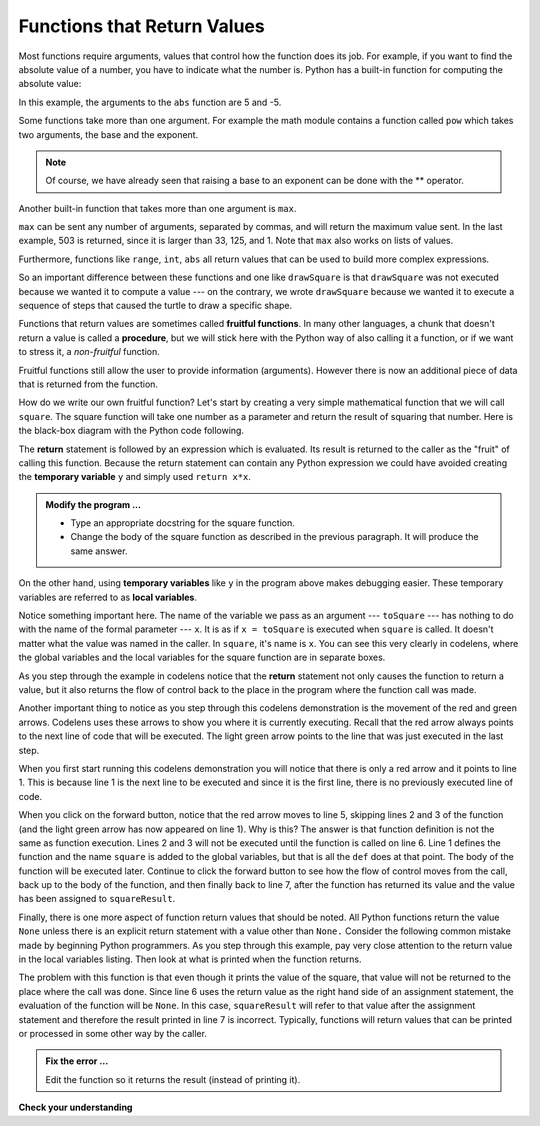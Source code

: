 ..  Copyright (C)  Brad Miller, David Ranum, Jeffrey Elkner, Peter Wentworth, Allen B. Downey, Chris
    Meyers, and Dario Mitchell.  Permission is granted to copy, distribute
    and/or modify this document under the terms of the GNU Free Documentation
    License, Version 1.3 or any later version published by the Free Software
    Foundation; with Invariant Sections being Forward, Prefaces, and
    Contributor List, no Front-Cover Texts, and no Back-Cover Texts.  A copy of
    the license is included in the section entitled "GNU Free Documentation
    License".

.. qnum::
   :prefix: func-2-
   :start: 1

.. index:: return, variable; temporary, variable; local, procedure, function; fruitful

Functions that Return Values
----------------------------

Most functions require arguments, values that control how the function does its job. For example, if you want to find the absolute value of a number, you have to indicate what the number is. Python has a built-in function for computing the absolute value:

.. activecode:: fne
    :nocanvas:

    print(abs(5))

    print(abs(9-4))

In this example, the arguments to the ``abs`` function are 5 and -5.


Some functions take more than one argument. For example the math module contains a function called ``pow`` which takes two arguments, the base and the exponent.

.. Inside the function,
.. the values that are passed get assigned to variables called **parameters**.

.. activecode:: fnf
    :nocanvas:

    import math
    print(math.pow(2, 4))

    print(math.pow(9-2, 8/4))

.. note::

     Of course, we have already seen that raising a base to an exponent can be done with the ** operator.

Another built-in function that takes more than one argument is ``max``.

.. activecode:: fng
    :nocanvas:

    print(max(7, 11))
    print(max(4, 1, 17, 2, 12))
    print(max(3 * 11, 5 ** 3, 512 - 9, 1024 ** 0))
    # what is very different about the parameters for the max function? (answer below and run)
    #

``max`` can be sent any number of arguments, separated by commas, and will return the maximum value sent. In the last example, 503 is returned, since it is larger than 33, 125, and 1.  Note that ``max`` also works on lists of values.

Furthermore, functions like ``range``, ``int``, ``abs`` all return values that can be used to build more complex expressions.

So an important difference between these functions and one like ``drawSquare`` is that ``drawSquare`` was not executed because we wanted it to compute a value --- on the contrary, we wrote ``drawSquare`` because we wanted it to execute a sequence of steps that caused the turtle to draw a specific shape.

Functions that return values are sometimes called **fruitful functions**. In many other languages, a chunk that doesn't return a value is called a **procedure**, but we will stick here with the Python way of also calling it a function, or if we want
to stress it, a *non-fruitful* function.


Fruitful functions still allow the user to provide information (arguments).  However there is now an additional piece of data that is returned from the function.

.. image:: Figures/blackboxfun.png


How do we write our own fruitful function?  Let's start by creating a very simple mathematical function that we will call ``square``.  The square function will take one number as a parameter and return the result of squaring that number.  Here is the black-box diagram with the Python code following.


.. image:: Figures/squarefun.png

.. activecode:: fnh

    def square(x):

        y = x * x
        return y

    toSquare = 10
    result = square(toSquare)
    print("The result of ", toSquare, " squared is ", result)
    

The **return** statement is followed by an expression which is evaluated.  Its result is returned to the caller as the "fruit" of calling this function. Because the return statement can contain any Python expression we could have avoided creating the **temporary variable** ``y`` and simply used ``return x*x``.

.. admonition:: Modify the program ...

   - Type an appropriate docstring for the square function.

   - Change the body of the square function as described in the previous paragraph. It will produce the same answer.

On the other hand, using **temporary variables** like ``y`` in the program above makes debugging easier.  These temporary variables are referred to as **local variables**.

.. The line `toInvest = float(input("How much do you want to invest?"))`
..  also shows yet another example
..  of *composition* --- we can call a function like `float`, and its arguments
 .. can be the results of other function calls (like `input`) that we've called along the way.

Notice something important here. The name of the variable we pass as an argument --- ``toSquare`` --- has nothing to do with the name of the formal parameter --- ``x``.  It is as if  ``x = toSquare`` is executed when ``square`` is called. It doesn't matter what the value was named in the caller. In ``square``, it's name is ``x``.  You can see this very clearly in
codelens, where the global variables and the local variables for the square function are in separate boxes.

As you step through the example in codelens notice that the **return** statement not only causes the function to return a value, but it also returns the flow of control back to the place in the program where the function call was made.



.. codelens:: ch04_clsquare

    def square(x):
        y = x * x
        return y

    toSquare = 10
    squareResult = square(toSquare)
    print("The result of ", toSquare, " squared is ", squareResult)

Another important thing to notice as you step through this codelens demonstration is the movement of the red and green arrows.  Codelens uses these arrows to show you where it is currently executing. Recall that the red arrow always points to the next line of code that will be executed.  The light green arrow points to the line that was just executed in the last step.

When you first start running this codelens demonstration you will notice that there is only a red arrow and it points to
line 1.  This is because line 1 is the next line to be executed and since it is the first line, there is no previously executed line of code.  

When you click on the forward button, notice that the red arrow moves to line 5, skipping lines 2 and 3 of the function (and
the light green arrow has now appeared on line 1).  Why is this?
The answer is that function definition is not the same as function execution.  Lines 2  and 3 will not be executed until the function is called on line 6.  Line 1 defines the function and the name ``square`` is added to the global variables, but that is all the ``def`` does at that point.  The body of the function will be executed later.  Continue to click the forward button to see how the flow of control moves from the call, back up to the body of the function, and then finally back to line 7, after the function has returned its value and the value has been assigned to ``squareResult``.


.. Short variable names are more economical and sometimes make
.. code easier to read:
.. E = mc\ :sup:`2` would not be nearly so memorable if Einstein had
.. used longer variable names!  If you do prefer short names,
.. make sure you also have some comments to enlighten the reader
.. about what the variables are used for.


Finally, there is one more aspect of function return values that should be noted.  All Python functions return the value ``None`` unless there is an explicit return statement with a value other than ``None.`` Consider the following common mistake made by beginning Python programmers.  As you step through this example, pay very close attention to the return value in the local variables listing.  Then look at what is printed when the
function returns.


.. activecode:: fni

    def square(x):
        y = x * x
        print(y)

    toSquare = 10
    squareResult = square(toSquare)
    print("The result of ", toSquare, " squared is ", squareResult)

The problem with this function is that even though it prints the value of the square, that value will not be returned to the place
where the call was done.  Since line 6 uses the return value as the right hand side of an assignment statement, the evaluation of the function will be ``None``.  In this case, ``squareResult`` will refer to that value after the assignment statement and therefore the result printed in line 7 is incorrect.  Typically, functions will return values that can be printed or processed in some other way by the caller.

.. admonition:: Fix the error ...

   Edit the function so it returns the result (instead of printing it).


**Check your understanding**

.. mchoice:: mc5h
   :answer_a: You should never use a print statement in a function definition.
   :answer_b: You should not have any statements in a function after the return statement.  Once the function gets to the return statement it will immediately stop executing the function.
   :answer_c: You must calculate the value of x+y+z before you return it.
   :answer_d: A function cannot return a number.
   :correct: b
   :feedback_a: Although you should not mistake print for return, you may include print statements inside your functions.
   :feedback_b: This is a very common mistake so be sure to watch out for it when you write your code!
   :feedback_c: Python will automatically calculate the value x+y+z and then return it in the statement as it is written
   :feedback_d: Functions can return any legal data, including (but not limited to) numbers, strings, turtles, etc.

   What is wrong with the following function definition:

   .. code-block:: python

     def addEm(x, y, z):
         return x + y + z
         print('the answer is', x + y + z)


.. mchoice:: mc5i
   :answer_a: None (no value)
   :answer_b: The value of x + y + z
   :answer_c: The string 'x + y + z'
   :correct: a
   :feedback_a: We have accidentally used print where we mean return.  Therefore, the function will return the value None by default.  This is a VERY COMMON mistake so watch out!  This mistake is also particularly difficult to find because when you run the function the output looks the same.  It is not until you try to assign its value to a variable that you can notice a difference.
   :feedback_b: Careful!  This is a very common mistake.  Here we have printed the value x+y+z but we have not returned it.  To return a value we MUST use the return keyword.
   :feedback_c: x+y+z calculates a number (assuming x+y+z are numbers) which represents the sum of the values x, y and z.

   What will the following function return?

   .. code-block:: python

    def addEm(x, y, z):
        print(x + y + z)


